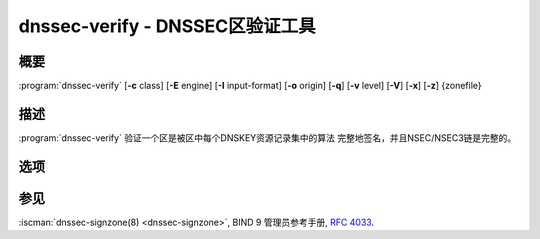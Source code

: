 .. Copyright (C) Internet Systems Consortium, Inc. ("ISC")
..
.. SPDX-License-Identifier: MPL-2.0
..
.. This Source Code Form is subject to the terms of the Mozilla Public
.. License, v. 2.0.  If a copy of the MPL was not distributed with this
.. file, you can obtain one at https://mozilla.org/MPL/2.0/.
..
.. See the COPYRIGHT file distributed with this work for additional
.. information regarding copyright ownership.

.. highlight: console

.. iscman:: dnssec-verify
.. program:: dnssec-verify
.. _man_dnssec-verify:

dnssec-verify - DNSSEC区验证工具
---------------------------------------------

概要
~~~~~~~~

:program:`dnssec-verify` [**-c** class] [**-E** engine] [**-I** input-format] [**-o** origin] [**-q**] [**-v** level] [**-V**] [**-x**] [**-z**] {zonefile}

描述
~~~~~~~~~~~

:program:`dnssec-verify` 验证一个区是被区中每个DNSKEY资源记录集中的算法
完整地签名，并且NSEC/NSEC3链是完整的。

选项
~~~~~~~

.. option:: -c class

   本选项指定区的DNS类。

.. option:: -E engine

   如果适用，本选项指定要使用的加密硬件。

   当BIND带有OpenSSL构建时，这需要设置成OpenSSL引擎标识符，它驱动加密加
   速器或者硬件服务模块（通常 ``pkcs11`` ）。

.. option:: -I input-format

   本选项设置输入区文件的格式。可能的格式为 ``text`` （缺省）和 ``raw`` 。
   这个选项的主要目的是用于动态签名区，使导出的区文件以一个非文本的
   格式，其中所包含的更新可以被独立地验证。这个选项对非动态区没有用。

.. option:: -o origin

   本选项指示区原点。如果未设置，区文件的名字被当成原点。

.. option:: -v level

   本选项设置调试级别。

.. option:: -V

   本选项打印版本信息。

.. option:: -q

   本选项设置安静模式，它拟制不必要的输出。没有这个选项时，运行
   :program:`dnssec-verify` 将在标准输出打印在用的密钥数目，用于验证区是否正确
   签名的算法，及其它状态信息。
   使用这个选项时，所有非错误输出都被拟制，只剩退出码指示是否成功。

.. option:: -x

   本选项只验证使用密钥签名密钥签名的DNSKEY资源记录集。没有这个标志时，
   假定DNSKEY资源记录集被所有活动的密钥签名。当设置了这个标志时，如果
   DNSKEY资源记录集未被区签名密钥签名也不成为一个错误。这对应着
   :option:`dnssec-signzone <dnssec-signzone -x>` 中的 :option:`-x` 选项。

.. option:: -z
   在决定区是否被正确签名时，本选项指示应当忽略密钥中的KSK标志。没有这
   个标志时，假设存在一个未撤销，自签名的DNSKEY，它带有对应于每种算法的
   KSK标志集，并且DNSKEY资源记录集之外的其它资源记录集都被一个没有KSK标
   志集的另一个DNSKEY所签名。

   设置了这个标志时，BIND 9只要求对每种算法，都存在至少一个非撤销的，
   自签名的DNSKEY，不管其KSK标志状态，并且其它资源记录集被一个对应
   同样算法的非活动密钥签名，这个算法包含自签名密钥；同一密钥可以
   用于两个目的。这对应着
   :option:`dnssec-signzone <dnssec-signzone -z>` 中的 :option:`-z` 选项。

.. option:: zonefile

   本选项指示包含被签名区的文件。

参见
~~~~~~~~

:iscman:`dnssec-signzone(8) <dnssec-signzone>`, BIND 9 管理员参考手册, :rfc:`4033`.
